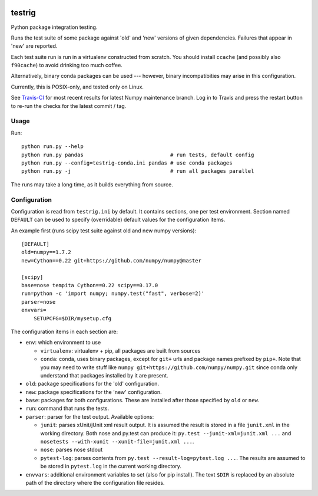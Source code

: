.. image:: https://travis-ci.org/pv/testrig.png?branch=master
   :target: https://travis-ci.org/pv/testrig

=======
testrig
=======

Python package integration testing.

Runs the test suite of some package against 'old' and 'new' versions
of given dependencies. Failures that appear in 'new' are reported.

Each test suite run is run in a virtualenv constructed from scratch.
You should install ``ccache`` (and possibly also ``f90cache``) to
avoid drinking too much coffee.

Alternatively, binary conda packages can be used --- however, binary
incompatibities may arise in this configuration.

Currently, this is POSIX-only, and tested only on Linux.

See `Travis-CI <https://travis-ci.org/pv/testrig/>`__ for most recent results
for latest Numpy maintenance branch.  Log in to Travis and press the restart
button to re-run the checks for the latest commit / tag.

Usage
-----

Run::

    python run.py --help
    python run.py pandas                            # run tests, default config
    python run.py --config=testrig-conda.ini pandas # use conda packages
    python run.py -j                                # run all packages parallel

The runs may take a long time, as it builds everything from source.

Configuration
-------------

Configuration is read from ``testrig.ini`` by default.  It contains
sections, one per test environment.  Section named ``DEFAULT`` can be
used to specify (overridable) default values for the configuration
items.

An example first (runs scipy test suite against old and new numpy
versions)::

  [DEFAULT]
  old=numpy==1.7.2
  new=Cython==0.22 git+https://github.com/numpy/numpy@master

  [scipy]
  base=nose tempita Cython==0.22 scipy==0.17.0
  run=python -c 'import numpy; numpy.test("fast", verbose=2)'
  parser=nose
  envvars=
      SETUPCFG=$DIR/mysetup.cfg

The configuration items in each section are:

* ``env``: which environment to use

  - ``virtualenv``: virtualenv + pip, all packages are built from sources
  - ``conda``: conda, uses binary packages, except for ``git+`` urls
    and package names prefixed by ``pip+``.
    Note that you may need to write stuff like
    ``numpy git+https://github.com/numpy/numpy.git`` since conda only
    understand that packages installed by it are present.

* ``old``: package specifications for the 'old' configuration.
* ``new``: package specifications for the 'new' configuration.
* ``base``: packages for both configurations. These are installed
  after those specified by ``old`` or ``new``.
* ``run``: command that runs the tests.
* ``parser``: parser for the test output. Available options:

  - ``junit``: parses xUnit/jUnit xml result output. It is assumed the
    result is stored in a file ``junit.xml`` in the working directory.
    Both nose and py.test can produce it: ``py.test --junit-xml=junit.xml ...`` and
    ``nosetests --with-xunit --xunit-file=junit.xml ...``.
  - ``nose``: parses nose stdout
  - ``pytest-log``: parses contents from ``py.test --result-log=pytest.log ...``.
    The results are assumed to be stored in ``pytest.log`` in the current
    working directory.
* ``envvars``: additional environment variables to set (also for pip install).
  The text ``$DIR`` is replaced by an absolute path of the directory where the
  configuration file resides.
